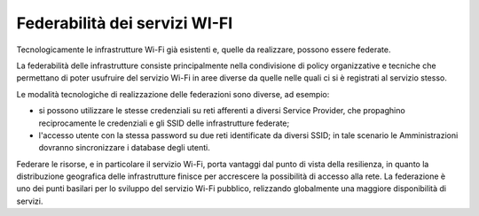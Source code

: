 Federabilità dei servizi WI-FI
==============================

Tecnologicamente le infrastrutture Wi-Fi già esistenti e, quelle da
realizzare, possono essere federate.

La federabilità delle infrastrutture consiste principalmente nella
condivisione di policy organizzative e tecniche che permettano di poter
usufruire del servizio Wi-Fi in aree diverse da quelle nelle quali ci si
è registrati al servizio stesso.

Le modalità tecnologiche di realizzazione delle federazioni sono
diverse, ad esempio:

-  si possono utilizzare le stesse credenziali su reti afferenti a
   diversi Service Provider, che propaghino reciprocamente le
   credenziali e gli SSID delle infrastrutture federate;

-  l'accesso utente con la stessa password su due reti identificate da
   diversi SSID; in tale scenario le Amministrazioni dovranno
   sincronizzare i database degli utenti.

Federare le risorse, e in particolare il servizio Wi-Fi, porta vantaggi
dal punto di vista della resilienza, in quanto la distribuzione
geografica delle infrastrutture finisce per accrescere la possibilità di
accesso alla rete. La federazione è uno dei punti basilari per lo
sviluppo del servizio Wi-Fi pubblico, relizzando globalmente una
maggiore disponibilità di servizi.

.. discourse::
   :topic_identifier: 7891
